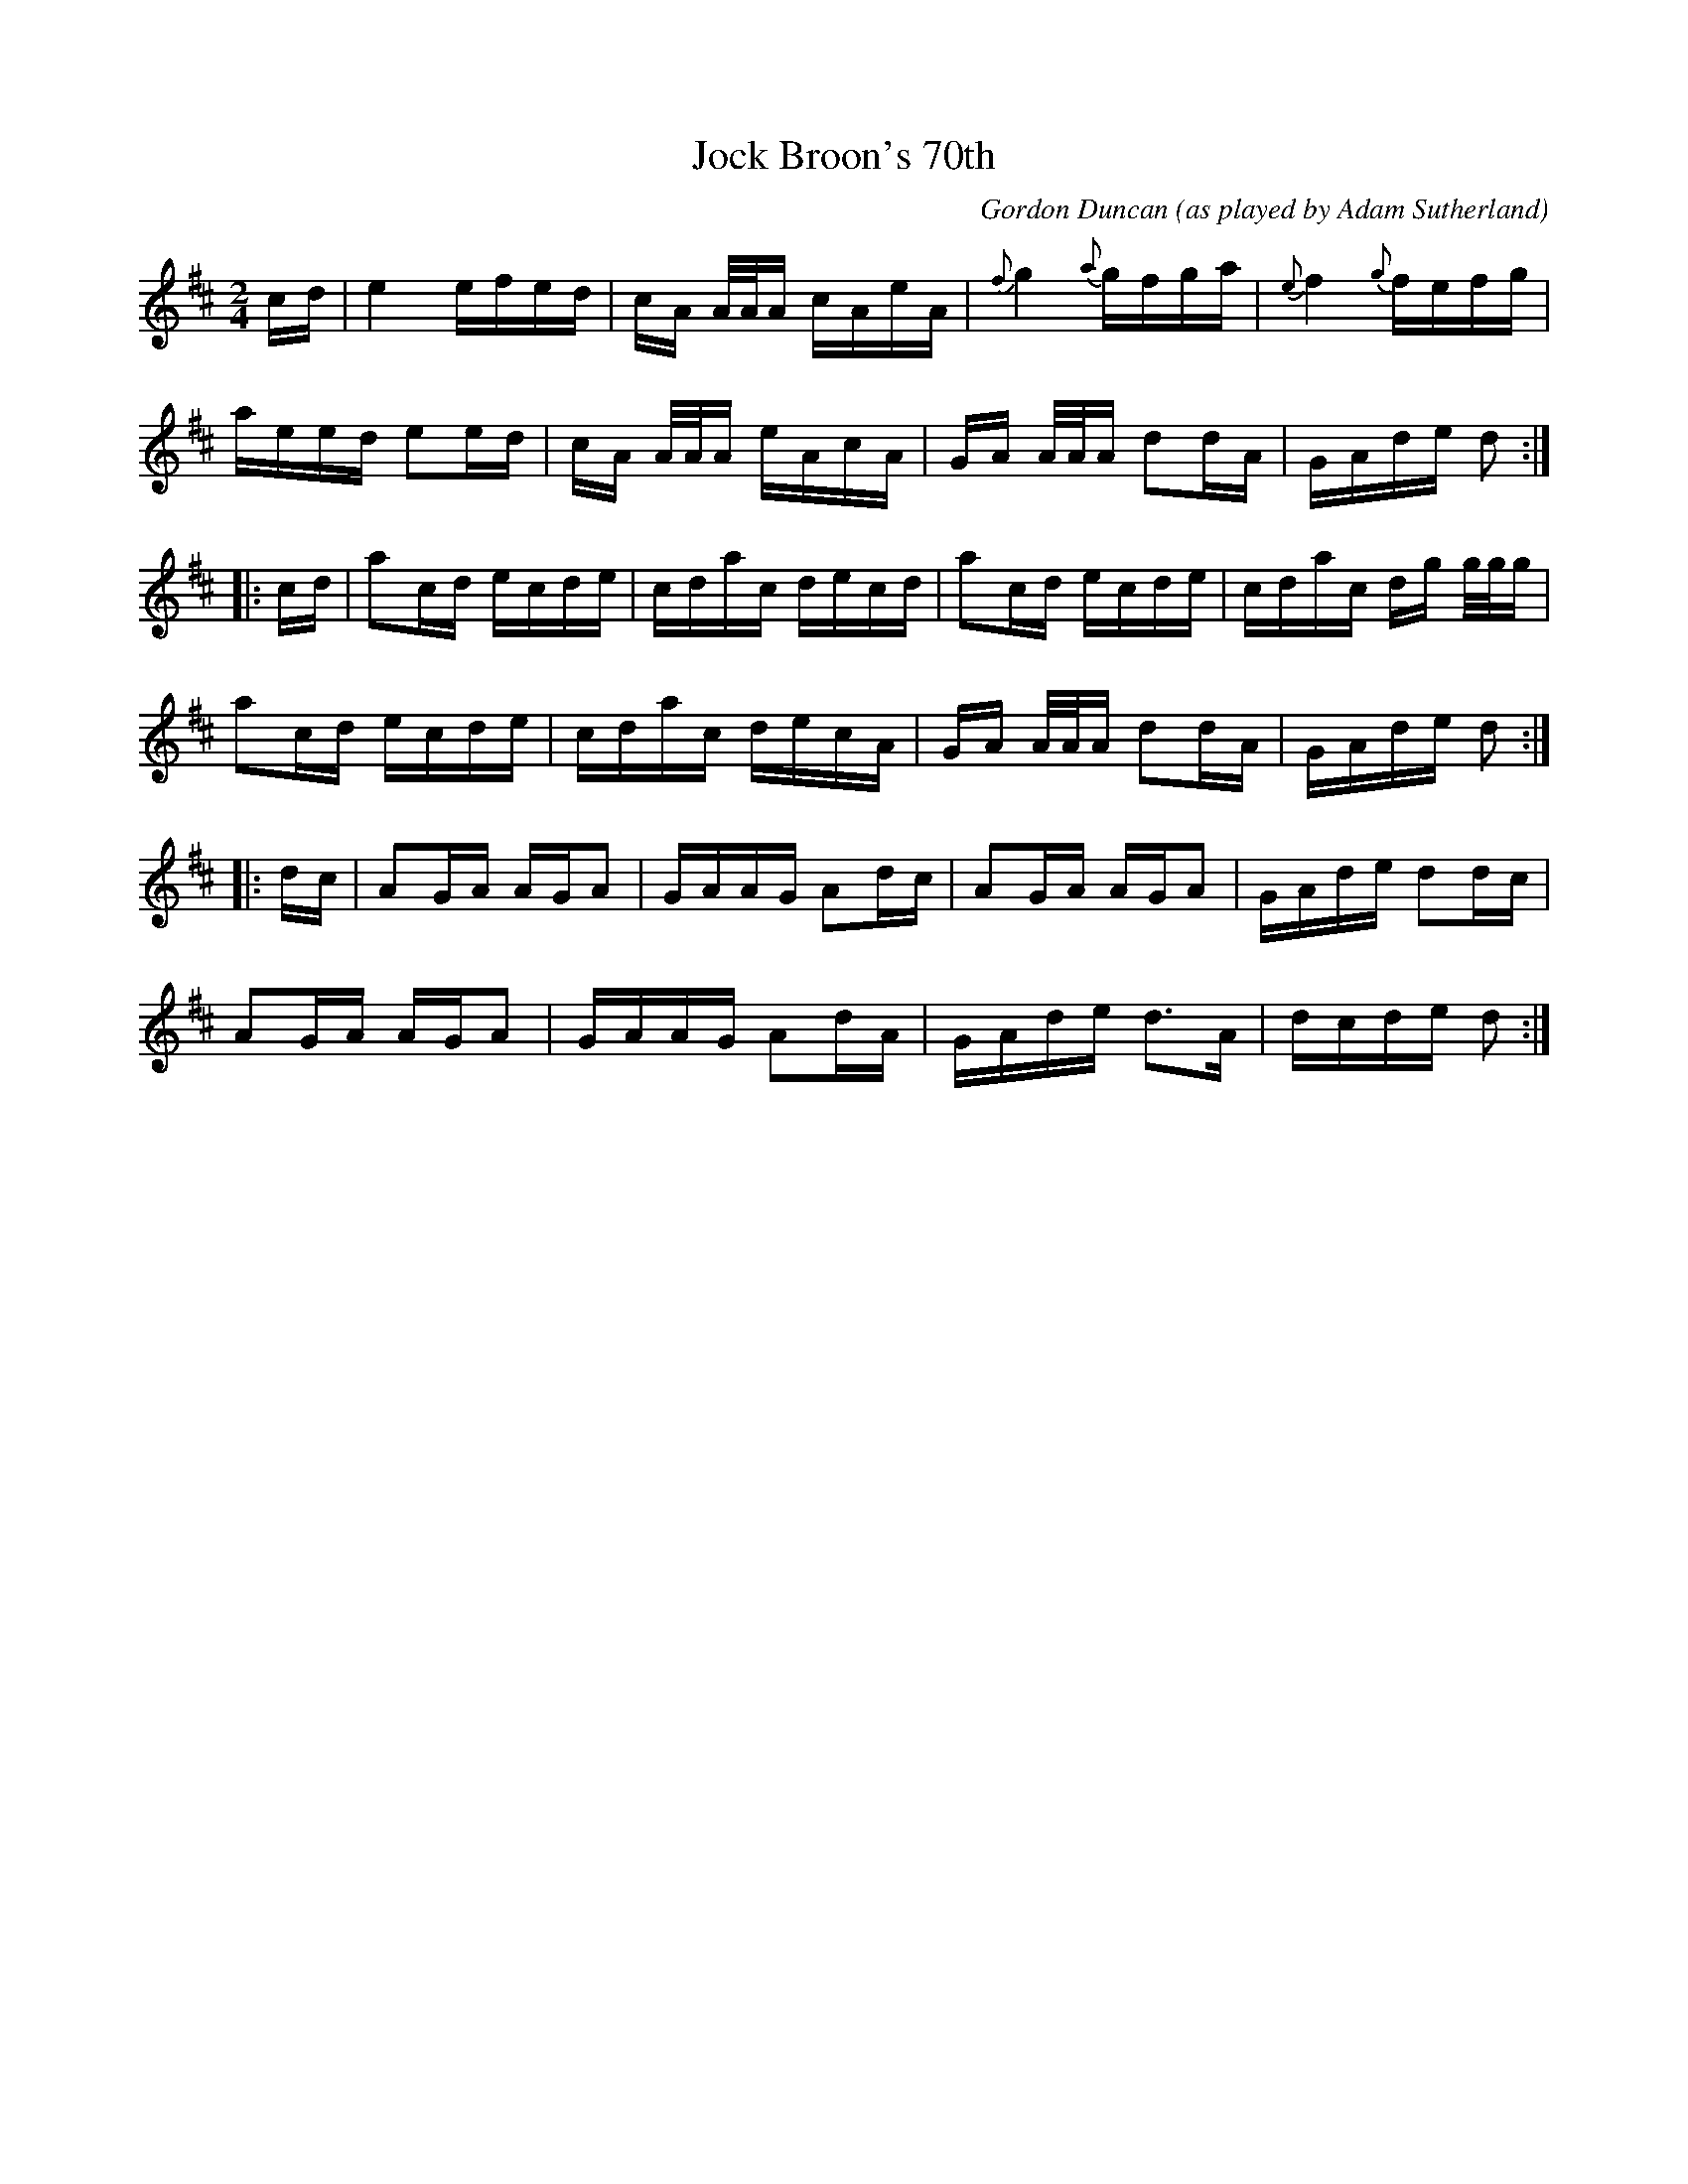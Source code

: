 X: 1
T: Jock Broon's 70th
C: Gordon Duncan
O: as played by Adam Sutherland
N: Boston Harbor Scottish Fiddle School, August 2012
R: reel
Z: 2019 John Chambers <jc:trillian.mit.edu>
M: 2/4
L: 1/16
K: Amix 	% ending on D
cd |\
e4 efed | cA A/A/A cAeA | {f}g4 {a}gfga | {e}f4 {g}fefg |
aeed e2ed | cA A/A/A eAcA | GA A/A/A d2dA | GAde d2 :|
|: cd |\
a2cd ecde | cdac decd | a2cd ecde | cdac dg g/g/g |
a2cd ecde | cdac decA | GA A/A/A d2dA | GAde d2 :|
|: dc |\
A2GA AGA2 | GAAG A2dc | A2GA AGA2 | GAde d2dc |
A2GA AGA2 | GAAG A2dA | GAde d3A | dcde d2 :|
